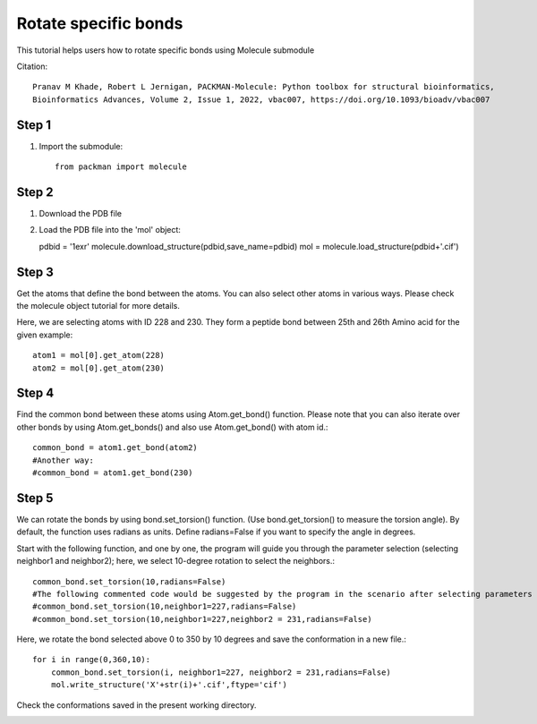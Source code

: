 .. _tutorials_bond_rotate:

Rotate specific bonds
=====================

This tutorial helps users how to rotate specific bonds using Molecule submodule

Citation::
    
    Pranav M Khade, Robert L Jernigan, PACKMAN-Molecule: Python toolbox for structural bioinformatics,
    Bioinformatics Advances, Volume 2, Issue 1, 2022, vbac007, https://doi.org/10.1093/bioadv/vbac007

Step 1
------
1. Import the submodule::
   
    from packman import molecule

Step 2
------
1. Download the PDB file
2. Load the PDB file into the 'mol' object::
   
   pdbid = '1exr'
   molecule.download_structure(pdbid,save_name=pdbid)
   mol = molecule.load_structure(pdbid+'.cif')

Step 3
------
Get the atoms that define the bond between the atoms. You can also select other atoms in various ways. Please check the molecule object tutorial for more details.

Here, we are selecting atoms with ID 228 and 230. They form a peptide bond between 25th and 26th Amino acid for the given example::

   atom1 = mol[0].get_atom(228)
   atom2 = mol[0].get_atom(230)

Step 4
------
Find the common bond between these atoms using Atom.get_bond() function. Please note that you can also iterate over other bonds by using Atom.get_bonds() and also use Atom.get_bond() with atom id.::

    common_bond = atom1.get_bond(atom2)
    #Another way:
    #common_bond = atom1.get_bond(230)

Step 5
------
We can rotate the bonds by using bond.set_torsion() function. (Use bond.get_torsion() to measure the torsion angle). By default, the function uses radians as units. Define radians=False if you want to specify the angle in degrees.

Start with the following function, and one by one, the program will guide you through the parameter selection (selecting neighbor1 and neighbor2); here, we select 10-degree rotation to select the neighbors.::

    common_bond.set_torsion(10,radians=False)
    #The following commented code would be suggested by the program in the scenario after selecting parameters one by one.
    #common_bond.set_torsion(10,neighbor1=227,radians=False)
    #common_bond.set_torsion(10,neighbor1=227,neighbor2 = 231,radians=False)

Here, we rotate the bond selected above 0 to 350 by 10 degrees and save the conformation in a new file.::

   for i in range(0,360,10):
       common_bond.set_torsion(i, neighbor1=227, neighbor2 = 231,radians=False)
       mol.write_structure('X'+str(i)+'.cif',ftype='cif')

Check the conformations saved in the present working directory.

.. image:: ../../_static/gallary/bond_rotate.png